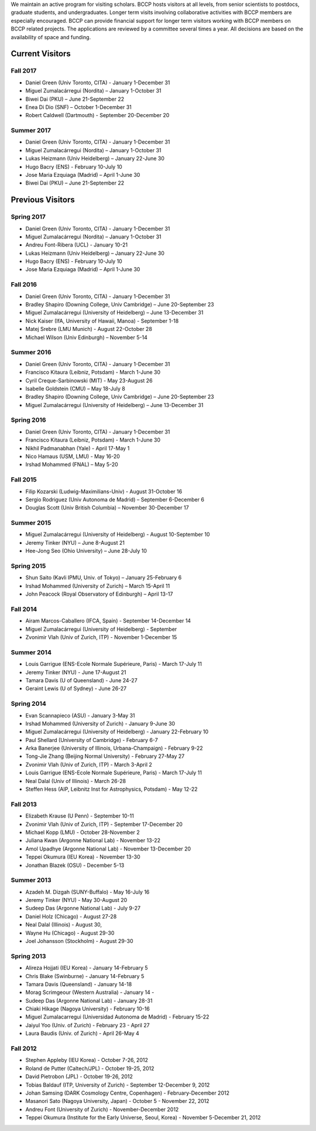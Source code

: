.. title: Visitors Program
.. slug: visitors
.. date: 2014-10-28 08:33:04
.. tags: 
.. description: 


.. class:: sidebar jumbotron

   .. raw:: html

      <p>If you would like to visit BCCP, please fill out the visitor form:</p>
      <p><a class="btn btn-primary btn-lg" href="https://docs.google.com/spreadsheet/viewform?formkey=dEVKc0pKb1ktSXFTX1hHRi13bURCLWc6MA">Visitor Form</a></p>

We maintain an active program for visiting scholars. BCCP hosts
visitors at all levels, from senior scientists to postdocs, graduate
students, and undergraduates. Longer term visits involving
collaborative activities with BCCP members are especially
encouraged. BCCP can provide financial support for longer term
visitors working with BCCP members on BCCP related projects. The
applications are reviewed by a committee several times a year. All
decisions are based on the availability of space and funding.

Current Visitors
================

Fall 2017
-----------
- Daniel Green (Univ Toronto, CITA) - January 1-December 31
- Miguel Zumalacárregui (Nordita) – January 1-October 31
- Biwei Dai (PKU) – June 21-September 22
- Enea Di Dio (SNF) – October 1-December 31
- Robert Caldwell (Dartmouth) - September 20-December 20

Summer 2017
-----------
- Daniel Green (Univ Toronto, CITA) - January 1-December 31
- Miguel Zumalacárregui (Nordita) – January 1-October 31
- Lukas Heizmann (Univ Heidelberg) – January 22-June 30
- Hugo Bacry (ENS) - February 10-July 10
- Jose Maria Ezquiaga (Madrid) – April 1-June 30
- Biwei Dai (PKU) – June 21-September 22

Previous Visitors
=================
Spring 2017
-----------
- Daniel Green (Univ Toronto, CITA) - January 1-December 31
- Miguel Zumalacárregui (Nordita) – January 1-October 31
- Andreu Font-Ribera (UCL) - January 10-21
- Lukas Heizmann (Univ Heidelberg) – January 22-June 30
- Hugo Bacry (ENS) - February 10-July 10
- Jose Maria Ezquiaga (Madrid) – April 1-June 30

Fall 2016
-----------
- Daniel Green (Univ Toronto, CITA) - January 1-December 31
- Bradley Shapiro (Downing College, Univ Cambridge) – June 20-September 23
- Miguel Zumalacárregui (University of Heidelberg) – June 13-December 31
- Nick Kaiser (IfA, University of Hawaii, Manoa) - September 1-18
- Matej Srebre (LMU Munich) - August 22-October 28
- Michael Wilson (Univ Edinburgh) – November 5-14

Summer 2016
-----------
- Daniel Green (Univ Toronto, CITA) - January 1-December 31
- Francisco Kitaura (Leibniz, Potsdam) - March 1-June 30
- Cyril Creque-Sarbinowski (MIT) - May 23-August 26
- Isabelle Goldstein (CMU) – May 18-July 8
- Bradley Shapiro (Downing College, Univ Cambridge) – June 20-September 23
- Miguel Zumalacárregui (University of Heidelberg) – June 13-December 31

Spring 2016
-----------
- Daniel Green (Univ Toronto, CITA) - January 1-December 31
- Francisco Kitaura (Leibniz, Potsdam) - March 1-June 30
- Nikhil Padmanabhan (Yale) - April 17-May 1
- Nico Hamaus (USM, LMU) - May 16-20
- Irshad Mohammed (FNAL) – May 5-20

Fall 2015
-----------
- Filip Kozarski (Ludwig-Maximilians-Univ) - August 31-October 16
- Sergio Rodriguez (Univ Autonoma de Madrid) – September 6-December 6
- Douglas Scott (Univ British Columbia) – November 30-December 17

Summer 2015
-----------
- Miguel Zumalacárregui (University of Heidelberg) - August 10-September 10
- Jeremy Tinker (NYU) – June 8-August 21
- Hee-Jong Seo (Ohio University) – June 28-July 10

Spring 2015
-----------

- Shun Saito (Kavli IPMU,  Univ. of Tokyo) – January 25-February 6
- Irshad Mohammed (University of Zurich) – March 15-April 11
- John Peacock (Royal Observatory of Edinburgh) – April 13-17

Fall 2014
---------

-  Airam Marcos-Caballero (IFCA, Spain) - September 14-December 14
-  Miguel Zumalacárregui (University of Heidelberg) - September
-  Zvonimir Vlah (Univ of Zurich, ITP) - November 1-December 15

Summer 2014
-----------

-  Louis Garrigue (ENS-Ecole Normale Supérieure, Paris) - March 17-July
   11
-  Jeremy Tinker (NYU) - June 17-August 21
-  Tamara Davis (U of Queensland) - June 24-27
-  Geraint Lewis (U of Sydney) - June 26-27

Spring 2014
-----------

-  Evan Scannapieco (ASU) - January 3-May 31
-  Irshad Mohammed (University of Zurich) - January 9-June 30
-  Miguel Zumalacárregui (University of Heidelberg) - January
   22-February 10
-  Paul Shellard (University of Cambridge) - February 6-7
-  Arka Banerjee (University of Illinois, Urbana-Champaign) - February
   9-22
-  Tong-Jie Zhang (Beijing Normal University) - February 27-May 27
-  Zvonimir Vlah (Univ of Zurich, ITP) - March 3-April 2
-  Louis Garrigue (ENS-Ecole Normale Supérieure, Paris) - March 17-July
   11
-  Neal Dalal (Univ of Illinois) - March 26-28
-  Steffen Hess (AIP, Leibnitz Inst for Astrophysics, Potsdam) - May
   12-22

Fall 2013
---------

-  Elizabeth Krause (U Penn) - September 10-11
-  Zvonimir Vlah (Univ of Zurich, ITP) - September 17-December 20
-  Michael Kopp (LMU) - October 28-November 2
-  Juliana Kwan (Argonne National Lab) - November 13-22
-  Amol Upadhye (Argonne National Lab) - November 13-December 20
-  Teppei Okumura (IEU Korea) - November 13-30
-  Jonathan Blazek (OSU) - December 5-13

Summer 2013
-----------

-  Azadeh M. Dizgah (SUNY-Buffalo) - May 16-July 16
-  Jeremy Tinker (NYU) - May 30-August 20
-  Sudeep Das (Argonne National Lab) - July 9-27
-  Daniel Holz (Chicago) - August 27-28
-  Neal Dalal (Illinois) - August 30,
-  Wayne Hu (Chicago) - August 29-30
-  Joel Johansson (Stockholm) - August 29-30

Spring 2013
-----------

-  Alireza Hojjati (IEU Korea) - January 14-February 5
-  Chris Blake (Swinburne) - January 14-February 5
-  Tamara Davis (Queensland) - January 14-18
-  Morag Scrimgeour (Western Australia) - January 14 -
-  Sudeep Das (Argonne National Lab) - January 28-31
-  Chiaki Hikage (Nagoya University) - February 10-16
-  Miguel Zumalacarregui (Universidad Autonoma de Madrid) - February
   15-22
-  Jaiyul Yoo (Univ. of Zurich) - February 23 - April 27
-  Laura Baudis (Univ. of Zurich) - April 26-May 4

Fall 2012
---------

-  Stephen Appleby (IEU Korea) - October 7-26, 2012
-  Roland de Putter (Caltech/JPL) - October 19-25, 2012
-  David Pietrobon (JPL) - October 19-26, 2012
-  Tobias Baldauf (ITP, University of Zurich) - September 12-December 9,
   2012
-  Johan Samsing (DARK Cosmology Centre, Copenhagen) - February-December
   2012
-  Masanori Sato (Nagoya University, Japan) - October 5 - November 22,
   2012
-  Andreu Font (University of Zurich) - November-December 2012
-  Teppei Okumura (Institute for the Early Universe, Seoul, Korea) -
   November 5-December 21, 2012
